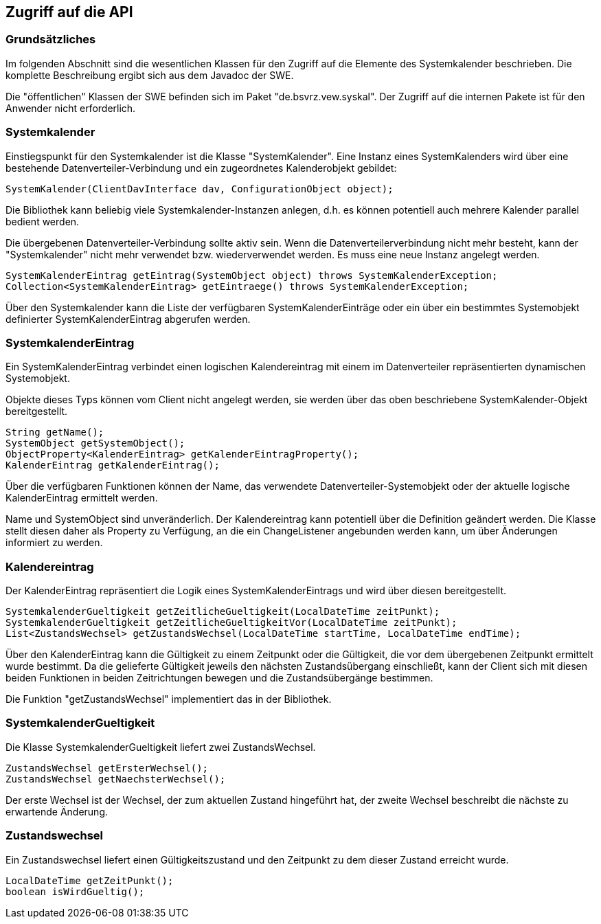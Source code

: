 == Zugriff auf die API

=== Grundsätzliches

Im folgenden Abschnitt sind die wesentlichen Klassen für den Zugriff auf die Elemente des
Systemkalender beschrieben. Die komplette Beschreibung ergibt sich aus dem Javadoc der SWE.

Die "öffentlichen" Klassen der SWE befinden sich im Paket "de.bsvrz.vew.syskal". Der Zugriff auf die internen Pakete ist für den Anwender nicht erforderlich.

=== Systemkalender

Einstiegspunkt für den Systemkalender ist die Klasse "SystemKalender".
Eine Instanz eines SystemKalenders wird über eine bestehende Datenverteiler-Verbindung und ein zugeordnetes Kalenderobjekt gebildet:

[source,java]
----
SystemKalender(ClientDavInterface dav, ConfigurationObject object);
----

Die Bibliothek kann beliebig viele Systemkalender-Instanzen anlegen, d.h. es können potentiell auch mehrere Kalender parallel bedient werden.

Die übergebenen Datenverteiler-Verbindung sollte aktiv sein. Wenn die Datenverteilerverbindung nicht mehr besteht, kann der "Systemkalender" nicht mehr verwendet bzw. wiederverwendet werden. Es muss eine neue Instanz angelegt werden.

[source,java]
----
SystemKalenderEintrag getEintrag(SystemObject object) throws SystemKalenderException;
Collection<SystemKalenderEintrag> getEintraege() throws SystemKalenderException;
----

Über den Systemkalender kann die Liste der verfügbaren SystemKalenderEinträge oder ein über ein bestimmtes Systemobjekt definierter SystemKalenderEintrag abgerufen werden.


=== SystemkalenderEintrag

Ein SystemKalenderEintrag verbindet einen logischen Kalendereintrag mit einem im Datenverteiler repräsentierten dynamischen Systemobjekt.

Objekte dieses Typs können vom Client nicht angelegt werden, sie werden über das oben beschriebene SystemKalender-Objekt bereitgestellt.

[source,java]
----
String getName();
SystemObject getSystemObject();
ObjectProperty<KalenderEintrag> getKalenderEintragProperty();
KalenderEintrag getKalenderEintrag();
----

Über die verfügbaren Funktionen können der Name, das verwendete Datenverteiler-Systemobjekt oder der aktuelle logische KalenderEintrag ermittelt werden.

Name und SystemObject sind unveränderlich. Der Kalendereintrag kann potentiell über die Definition geändert werden. Die Klasse stellt diesen daher als Property zu Verfügung, an die ein ChangeListener angebunden werden kann, um über Änderungen informiert zu werden.

=== Kalendereintrag

Der KalenderEintrag repräsentiert die Logik eines SystemKalenderEintrags und wird über diesen bereitgestellt.

[source,java]
----
SystemkalenderGueltigkeit getZeitlicheGueltigkeit(LocalDateTime zeitPunkt);
SystemkalenderGueltigkeit getZeitlicheGueltigkeitVor(LocalDateTime zeitPunkt);
List<ZustandsWechsel> getZustandsWechsel(LocalDateTime startTime, LocalDateTime endTime);
----

Über den KalenderEintrag kann die Gültigkeit zu einem Zeitpunkt oder die Gültigkeit, die vor dem übergebenen Zeitpunkt ermittelt wurde bestimmt. Da die gelieferte Gültigkeit jeweils den nächsten Zustandsübergang einschließt, kann der Client sich mit diesen beiden Funktionen in beiden Zeitrichtungen
bewegen und die Zustandsübergänge bestimmen.

Die Funktion "getZustandsWechsel" implementiert das in der Bibliothek.

=== SystemkalenderGueltigkeit

Die Klasse SystemkalenderGueltigkeit liefert zwei ZustandsWechsel.

[source,java]
----
ZustandsWechsel getErsterWechsel();
ZustandsWechsel getNaechsterWechsel();
----

Der erste Wechsel ist der Wechsel, der zum aktuellen Zustand hingeführt hat, der zweite Wechsel beschreibt die nächste zu erwartende Änderung.

=== Zustandswechsel

Ein Zustandswechsel liefert einen Gültigkeitszustand und den Zeitpunkt zu dem dieser Zustand erreicht wurde.

[source,java]
----
LocalDateTime getZeitPunkt();
boolean isWirdGueltig();
----

